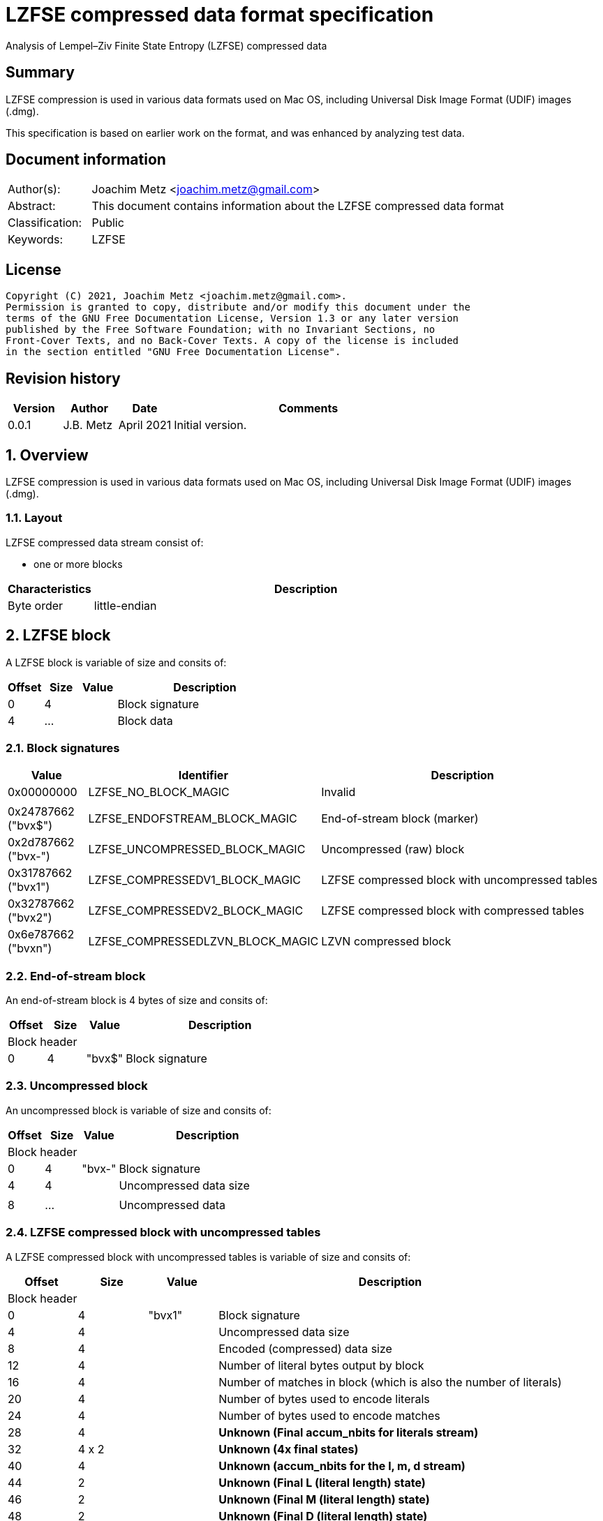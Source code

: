 = LZFSE compressed data format specification
Analysis of Lempel–Ziv Finite State Entropy (LZFSE) compressed data

:toc:
:toclevels: 4

:numbered!:
[abstract]
== Summary

LZFSE compression is used in various data formats used on Mac OS, including
Universal Disk Image Format (UDIF) images (.dmg).

This specification is based on earlier work on the format, and was enhanced
by analyzing test data.

[preface]
== Document information

[cols="1,5"]
|===
| Author(s): | Joachim Metz <joachim.metz@gmail.com>
| Abstract: | This document contains information about the LZFSE compressed data format
| Classification: | Public
| Keywords: | LZFSE
|===

[preface]
== License

....
Copyright (C) 2021, Joachim Metz <joachim.metz@gmail.com>.
Permission is granted to copy, distribute and/or modify this document under the 
terms of the GNU Free Documentation License, Version 1.3 or any later version 
published by the Free Software Foundation; with no Invariant Sections, no 
Front-Cover Texts, and no Back-Cover Texts. A copy of the license is included 
in the section entitled "GNU Free Documentation License".
....

[preface]
== Revision history

[cols="1,1,1,5",options="header"]
|===
| Version | Author | Date | Comments
| 0.0.1 | J.B. Metz | April 2021 | Initial version.
|===

:numbered:
== Overview

LZFSE compression is used in various data formats used on Mac OS, including
Universal Disk Image Format (UDIF) images (.dmg).

=== Layout

LZFSE compressed data stream consist of:

* one or more blocks

[cols="1,5",options="header"]
|===
| Characteristics | Description
| Byte order | little-endian
|===

== LZFSE block

A LZFSE block is variable of size and consits of:

[cols="1,1,1,5",options="header"]
|===
| Offset | Size | Value | Description
| 0 | 4 | | Block signature
| 4 | ... | | Block data
|===

=== Block signatures

[cols="1,1,5",options="header"]
|===
| Value | Identifier | Description
| 0x00000000 | LZFSE_NO_BLOCK_MAGIC | Invalid
3+|
| 0x24787662 ("bvx$") | LZFSE_ENDOFSTREAM_BLOCK_MAGIC | End-of-stream block (marker)
| 0x2d787662 ("bvx-") | LZFSE_UNCOMPRESSED_BLOCK_MAGIC | Uncompressed (raw) block
| 0x31787662 ("bvx1") | LZFSE_COMPRESSEDV1_BLOCK_MAGIC | LZFSE compressed block with uncompressed tables
| 0x32787662 ("bvx2") | LZFSE_COMPRESSEDV2_BLOCK_MAGIC | LZFSE compressed block with compressed tables
| 0x6e787662 ("bvxn") | LZFSE_COMPRESSEDLZVN_BLOCK_MAGIC | LZVN compressed block
|===

=== End-of-stream block

An end-of-stream block is 4 bytes of size and consits of:

[cols="1,1,1,5",options="header"]
|===
| Offset | Size | Value | Description
4+| Block header
| 0 | 4 | "bvx$" | Block signature
|===

=== Uncompressed block

An uncompressed block is variable of size and consits of:

[cols="1,1,1,5",options="header"]
|===
| Offset | Size | Value | Description
4+| Block header
| 0 | 4 | "bvx-" | Block signature
| 4 | 4 | | Uncompressed data size
4+|
| 8 | ... | | Uncompressed data
|===

=== LZFSE compressed block with uncompressed tables

A LZFSE compressed block with uncompressed tables is variable of size and
consits of:

[cols="1,1,1,5",options="header"]
|===
| Offset | Size | Value | Description
4+| Block header
| 0 | 4 | "bvx1" | Block signature
| 4 | 4 | | Uncompressed data size
| 8 | 4 | | Encoded (compressed) data size
| 12 | 4 | | Number of literal bytes output by block
| 16 | 4 | | Number of matches in block (which is also the number of literals)
| 20 | 4 | | Number of bytes used to encode literals
| 24 | 4 | | Number of bytes used to encode matches
| 28 | 4 | | [yellow-background]*Unknown (Final accum_nbits for literals stream)*
| 32 | 4 x 2 | | [yellow-background]*Unknown (4x final states)*
| 40 | 4 | | [yellow-background]*Unknown (accum_nbits for the l, m, d stream)*
| 44 | 2 | | [yellow-background]*Unknown (Final L (literal length) state)*
| 46 | 2 | | [yellow-background]*Unknown (Final M (literal length) state)*
| 48 | 2 | | [yellow-background]*Unknown (Final D (literal length) state)*
| 50 | 720 | | Frequency table +
See section: <<lzfse_frequency_table,LZFSE frequency table>>
4+|
| 770 | ... | | LZFSE encoded data
|===

=== LZFSE compressed block with compressed tables

A LZFSE compressed block with compressed tables is variable of size and
consits of:

[cols="1,1,1,5",options="header"]
|===
| Offset | Size | Value | Description
4+| Block header
| 0 | 4 | "bvx2" | Block signature
| 4 | 4 | | Uncompressed data size
4+| 3 x 64-bit packed fields
| 8.0 | 20 bits | | 
| 10.4 | 20 bits | | 
| 13.0 | 20 bits | | 
| 15.4 | 3 bits | | 
| 14.7 | 1 bit | | [yellow-background]*Unknown (unused)*
| 16.0 | 10 bits | | 
| 17.2 | 10 bits | | 
| 18.4 | 10 bits | | 
| 19.6 | 10 bits | | 
| 21.0 | 20 bits | | 
| 22.4 | 3 bits | | 
| 23.7 | 1 bit | | [yellow-background]*Unknown (unused)*
| 24.0 | 32 bits | | Block header size
| 28.0 | 10 bits | | [yellow-background]*Unknown (Final L (literal length) state)*
| 29.2 | 10 bits | | [yellow-background]*Unknown (Final M (literal length) state)*
| 30.4 | 10 bits | | [yellow-background]*Unknown (Final D (literal length) state)*
| 31.6 | 2 bits | | [yellow-background]*Unknown (unused)*
4+|
| 32 | ... | | Bit stream containing Huffman encoded frequency table +
See section: <<lzfse_frequency_table,LZFSE frequency table>>
4+|
| ... | ... | | LZFSE encoded data
|===

[NOTE]
If the block header size is 32 the block does not contain frequency tables.

=== LZVN compressed block

A LZVN compressed block is variable of size and consits of:

[cols="1,1,1,5",options="header"]
|===
| Offset | Size | Value | Description
4+| Block header
| 0 | 4 | "bvxn" | Block signature
| 4 | 4 | | Uncompressed data size
| 8 | 4 | | Encoded (compressed) data size
4+|
| 12 | ... | | LZVN encoded data
|===

=== [[lzfse_frequency_table]]LZFSE frequency table

A LZFSE frequency table is 720 bytes of size and consists of:

[cols="1,1,1,5",options="header"]
|===
| Offset | Size | Value | Description
| 0 | 20 x 2 = 40 | | Literal run-lengths (L stream frequency values)
| 40 | 20 x 2 = 40 | | Match sizes (M stream frequency values)
| 80 | 64 x 2 = 128 | | Match distances (D stream frequency values)
| 208 | 256 x 2 = 512 | | Literals (Literal frequency values)
|===

==== Decoding the Huffman encoded frequency table

[yellow-background]*TODO: describe how to decode the Huffman encoded frequency table*

....
  5-bits encoded value, special cases 8 and 14

  lzfse_freq_nbits_table[32] = {
      2, 3, 2, 5, 2, 3, 2, 8, 2, 3, 2, 5, 2, 3, 2, 14,
      2, 3, 2, 5, 2, 3, 2, 8, 2, 3, 2, 5, 2, 3, 2, 14};
  lzfse_freq_value_table[32] = {
      0, 2, 1, 4, 0, 3, 1, -1, 0, 2, 1, 5, 0, 3, 1, -1,
      0, 2, 1, 6, 0, 3, 1, -1, 0, 2, 1, 7, 0, 3, 1, -1};
....

=== Decoding LZFSE compressed data

....
literals are encoded separately with 4 interleaved FSE streams
main symbol stream is encoded as sequences of {literal run length, match length, match distance}, called {L, M, D}

initialize literals decoder table
initialize L state values decoder table
initialize M state values decoder table
initialize D state values decoder table

decode literals from bit stream

Initialize L, M, D decode streams

Decode LMD from bit stream
....

:numbered!:
[appendix]
== References

[cols="1,5",options="header"]
|===
| Title: | LZFSE
| URL: | https://en.wikipedia.org/wiki/LZFSE
|===

[cols="1,5",options="header"]
|===
| Title: | LZFSE compression library and command line tool
| URL: | https://github.com/lzfse/lzfse
|===

[appendix]
== GNU Free Documentation License

Version 1.3, 3 November 2008
Copyright © 2000, 2001, 2002, 2007, 2008 Free Software Foundation, Inc. 
<http://fsf.org/>

Everyone is permitted to copy and distribute verbatim copies of this license 
document, but changing it is not allowed.

=== 0. PREAMBLE

The purpose of this License is to make a manual, textbook, or other functional 
and useful document "free" in the sense of freedom: to assure everyone the 
effective freedom to copy and redistribute it, with or without modifying it, 
either commercially or noncommercially. Secondarily, this License preserves for 
the author and publisher a way to get credit for their work, while not being 
considered responsible for modifications made by others.

This License is a kind of "copyleft", which means that derivative works of the 
document must themselves be free in the same sense. It complements the GNU 
General Public License, which is a copyleft license designed for free software.

We have designed this License in order to use it for manuals for free software, 
because free software needs free documentation: a free program should come with 
manuals providing the same freedoms that the software does. But this License is 
not limited to software manuals; it can be used for any textual work, 
regardless of subject matter or whether it is published as a printed book. We 
recommend this License principally for works whose purpose is instruction or 
reference.

=== 1. APPLICABILITY AND DEFINITIONS

This License applies to any manual or other work, in any medium, that contains 
a notice placed by the copyright holder saying it can be distributed under the 
terms of this License. Such a notice grants a world-wide, royalty-free license, 
unlimited in duration, to use that work under the conditions stated herein. The 
"Document", below, refers to any such manual or work. Any member of the public 
is a licensee, and is addressed as "you". You accept the license if you copy, 
modify or distribute the work in a way requiring permission under copyright law.

A "Modified Version" of the Document means any work containing the Document or 
a portion of it, either copied verbatim, or with modifications and/or 
translated into another language.

A "Secondary Section" is a named appendix or a front-matter section of the 
Document that deals exclusively with the relationship of the publishers or 
authors of the Document to the Document's overall subject (or to related 
matters) and contains nothing that could fall directly within that overall 
subject. (Thus, if the Document is in part a textbook of mathematics, a 
Secondary Section may not explain any mathematics.) The relationship could be a 
matter of historical connection with the subject or with related matters, or of 
legal, commercial, philosophical, ethical or political position regarding them.

The "Invariant Sections" are certain Secondary Sections whose titles are 
designated, as being those of Invariant Sections, in the notice that says that 
the Document is released under this License. If a section does not fit the 
above definition of Secondary then it is not allowed to be designated as 
Invariant. The Document may contain zero Invariant Sections. If the Document 
does not identify any Invariant Sections then there are none.

The "Cover Texts" are certain short passages of text that are listed, as 
Front-Cover Texts or Back-Cover Texts, in the notice that says that the 
Document is released under this License. A Front-Cover Text may be at most 5 
words, and a Back-Cover Text may be at most 25 words.

A "Transparent" copy of the Document means a machine-readable copy, represented 
in a format whose specification is available to the general public, that is 
suitable for revising the document straightforwardly with generic text editors 
or (for images composed of pixels) generic paint programs or (for drawings) 
some widely available drawing editor, and that is suitable for input to text 
formatters or for automatic translation to a variety of formats suitable for 
input to text formatters. A copy made in an otherwise Transparent file format 
whose markup, or absence of markup, has been arranged to thwart or discourage 
subsequent modification by readers is not Transparent. An image format is not 
Transparent if used for any substantial amount of text. A copy that is not 
"Transparent" is called "Opaque".

Examples of suitable formats for Transparent copies include plain ASCII without 
markup, Texinfo input format, LaTeX input format, SGML or XML using a publicly 
available DTD, and standard-conforming simple HTML, PostScript or PDF designed 
for human modification. Examples of transparent image formats include PNG, XCF 
and JPG. Opaque formats include proprietary formats that can be read and edited 
only by proprietary word processors, SGML or XML for which the DTD and/or 
processing tools are not generally available, and the machine-generated HTML, 
PostScript or PDF produced by some word processors for output purposes only.

The "Title Page" means, for a printed book, the title page itself, plus such 
following pages as are needed to hold, legibly, the material this License 
requires to appear in the title page. For works in formats which do not have 
any title page as such, "Title Page" means the text near the most prominent 
appearance of the work's title, preceding the beginning of the body of the text.

The "publisher" means any person or entity that distributes copies of the 
Document to the public.

A section "Entitled XYZ" means a named subunit of the Document whose title 
either is precisely XYZ or contains XYZ in parentheses following text that 
translates XYZ in another language. (Here XYZ stands for a specific section 
name mentioned below, such as "Acknowledgements", "Dedications", 
"Endorsements", or "History".) To "Preserve the Title" of such a section when 
you modify the Document means that it remains a section "Entitled XYZ" 
according to this definition.

The Document may include Warranty Disclaimers next to the notice which states 
that this License applies to the Document. These Warranty Disclaimers are 
considered to be included by reference in this License, but only as regards 
disclaiming warranties: any other implication that these Warranty Disclaimers 
may have is void and has no effect on the meaning of this License.

=== 2. VERBATIM COPYING

You may copy and distribute the Document in any medium, either commercially or 
noncommercially, provided that this License, the copyright notices, and the 
license notice saying this License applies to the Document are reproduced in 
all copies, and that you add no other conditions whatsoever to those of this 
License. You may not use technical measures to obstruct or control the reading 
or further copying of the copies you make or distribute. However, you may 
accept compensation in exchange for copies. If you distribute a large enough 
number of copies you must also follow the conditions in section 3.

You may also lend copies, under the same conditions stated above, and you may 
publicly display copies.

=== 3. COPYING IN QUANTITY

If you publish printed copies (or copies in media that commonly have printed 
covers) of the Document, numbering more than 100, and the Document's license 
notice requires Cover Texts, you must enclose the copies in covers that carry, 
clearly and legibly, all these Cover Texts: Front-Cover Texts on the front 
cover, and Back-Cover Texts on the back cover. Both covers must also clearly 
and legibly identify you as the publisher of these copies. The front cover must 
present the full title with all words of the title equally prominent and 
visible. You may add other material on the covers in addition. Copying with 
changes limited to the covers, as long as they preserve the title of the 
Document and satisfy these conditions, can be treated as verbatim copying in 
other respects.

If the required texts for either cover are too voluminous to fit legibly, you 
should put the first ones listed (as many as fit reasonably) on the actual 
cover, and continue the rest onto adjacent pages.

If you publish or distribute Opaque copies of the Document numbering more than 
100, you must either include a machine-readable Transparent copy along with 
each Opaque copy, or state in or with each Opaque copy a computer-network 
location from which the general network-using public has access to download 
using public-standard network protocols a complete Transparent copy of the 
Document, free of added material. If you use the latter option, you must take 
reasonably prudent steps, when you begin distribution of Opaque copies in 
quantity, to ensure that this Transparent copy will remain thus accessible at 
the stated location until at least one year after the last time you distribute 
an Opaque copy (directly or through your agents or retailers) of that edition 
to the public.

It is requested, but not required, that you contact the authors of the Document 
well before redistributing any large number of copies, to give them a chance to 
provide you with an updated version of the Document.

=== 4. MODIFICATIONS

You may copy and distribute a Modified Version of the Document under the 
conditions of sections 2 and 3 above, provided that you release the Modified 
Version under precisely this License, with the Modified Version filling the 
role of the Document, thus licensing distribution and modification of the 
Modified Version to whoever possesses a copy of it. In addition, you must do 
these things in the Modified Version:

A. Use in the Title Page (and on the covers, if any) a title distinct from that 
of the Document, and from those of previous versions (which should, if there 
were any, be listed in the History section of the Document). You may use the 
same title as a previous version if the original publisher of that version 
gives permission. 

B. List on the Title Page, as authors, one or more persons or entities 
responsible for authorship of the modifications in the Modified Version, 
together with at least five of the principal authors of the Document (all of 
its principal authors, if it has fewer than five), unless they release you from 
this requirement. 

C. State on the Title page the name of the publisher of the Modified Version, 
as the publisher. 

D. Preserve all the copyright notices of the Document. 

E. Add an appropriate copyright notice for your modifications adjacent to the 
other copyright notices. 

F. Include, immediately after the copyright notices, a license notice giving 
the public permission to use the Modified Version under the terms of this 
License, in the form shown in the Addendum below. 

G. Preserve in that license notice the full lists of Invariant Sections and 
required Cover Texts given in the Document's license notice. 

H. Include an unaltered copy of this License. 

I. Preserve the section Entitled "History", Preserve its Title, and add to it 
an item stating at least the title, year, new authors, and publisher of the 
Modified Version as given on the Title Page. If there is no section Entitled 
"History" in the Document, create one stating the title, year, authors, and 
publisher of the Document as given on its Title Page, then add an item 
describing the Modified Version as stated in the previous sentence. 

J. Preserve the network location, if any, given in the Document for public 
access to a Transparent copy of the Document, and likewise the network 
locations given in the Document for previous versions it was based on. These 
may be placed in the "History" section. You may omit a network location for a 
work that was published at least four years before the Document itself, or if 
the original publisher of the version it refers to gives permission. 

K. For any section Entitled "Acknowledgements" or "Dedications", Preserve the 
Title of the section, and preserve in the section all the substance and tone of 
each of the contributor acknowledgements and/or dedications given therein. 

L. Preserve all the Invariant Sections of the Document, unaltered in their text 
and in their titles. Section numbers or the equivalent are not considered part 
of the section titles. 

M. Delete any section Entitled "Endorsements". Such a section may not be 
included in the Modified Version. 

N. Do not retitle any existing section to be Entitled "Endorsements" or to 
conflict in title with any Invariant Section. 

O. Preserve any Warranty Disclaimers. 

If the Modified Version includes new front-matter sections or appendices that 
qualify as Secondary Sections and contain no material copied from the Document, 
you may at your option designate some or all of these sections as invariant. To 
do this, add their titles to the list of Invariant Sections in the Modified 
Version's license notice. These titles must be distinct from any other section 
titles.

You may add a section Entitled "Endorsements", provided it contains nothing but 
endorsements of your Modified Version by various parties—for example, 
statements of peer review or that the text has been approved by an organization 
as the authoritative definition of a standard.

You may add a passage of up to five words as a Front-Cover Text, and a passage 
of up to 25 words as a Back-Cover Text, to the end of the list of Cover Texts 
in the Modified Version. Only one passage of Front-Cover Text and one of 
Back-Cover Text may be added by (or through arrangements made by) any one 
entity. If the Document already includes a cover text for the same cover, 
previously added by you or by arrangement made by the same entity you are 
acting on behalf of, you may not add another; but you may replace the old one, 
on explicit permission from the previous publisher that added the old one.

The author(s) and publisher(s) of the Document do not by this License give 
permission to use their names for publicity for or to assert or imply 
endorsement of any Modified Version.

=== 5. COMBINING DOCUMENTS

You may combine the Document with other documents released under this License, 
under the terms defined in section 4 above for modified versions, provided that 
you include in the combination all of the Invariant Sections of all of the 
original documents, unmodified, and list them all as Invariant Sections of your 
combined work in its license notice, and that you preserve all their Warranty 
Disclaimers.

The combined work need only contain one copy of this License, and multiple 
identical Invariant Sections may be replaced with a single copy. If there are 
multiple Invariant Sections with the same name but different contents, make the 
title of each such section unique by adding at the end of it, in parentheses, 
the name of the original author or publisher of that section if known, or else 
a unique number. Make the same adjustment to the section titles in the list of 
Invariant Sections in the license notice of the combined work.

In the combination, you must combine any sections Entitled "History" in the 
various original documents, forming one section Entitled "History"; likewise 
combine any sections Entitled "Acknowledgements", and any sections Entitled 
"Dedications". You must delete all sections Entitled "Endorsements".

=== 6. COLLECTIONS OF DOCUMENTS

You may make a collection consisting of the Document and other documents 
released under this License, and replace the individual copies of this License 
in the various documents with a single copy that is included in the collection, 
provided that you follow the rules of this License for verbatim copying of each 
of the documents in all other respects.

You may extract a single document from such a collection, and distribute it 
individually under this License, provided you insert a copy of this License 
into the extracted document, and follow this License in all other respects 
regarding verbatim copying of that document.

=== 7. AGGREGATION WITH INDEPENDENT WORKS

A compilation of the Document or its derivatives with other separate and 
independent documents or works, in or on a volume of a storage or distribution 
medium, is called an "aggregate" if the copyright resulting from the 
compilation is not used to limit the legal rights of the compilation's users 
beyond what the individual works permit. When the Document is included in an 
aggregate, this License does not apply to the other works in the aggregate 
which are not themselves derivative works of the Document.

If the Cover Text requirement of section 3 is applicable to these copies of the 
Document, then if the Document is less than one half of the entire aggregate, 
the Document's Cover Texts may be placed on covers that bracket the Document 
within the aggregate, or the electronic equivalent of covers if the Document is 
in electronic form. Otherwise they must appear on printed covers that bracket 
the whole aggregate.

=== 8. TRANSLATION

Translation is considered a kind of modification, so you may distribute 
translations of the Document under the terms of section 4. Replacing Invariant 
Sections with translations requires special permission from their copyright 
holders, but you may include translations of some or all Invariant Sections in 
addition to the original versions of these Invariant Sections. You may include 
a translation of this License, and all the license notices in the Document, and 
any Warranty Disclaimers, provided that you also include the original English 
version of this License and the original versions of those notices and 
disclaimers. In case of a disagreement between the translation and the original 
version of this License or a notice or disclaimer, the original version will 
prevail.

If a section in the Document is Entitled "Acknowledgements", "Dedications", or 
"History", the requirement (section 4) to Preserve its Title (section 1) will 
typically require changing the actual title.

=== 9. TERMINATION

You may not copy, modify, sublicense, or distribute the Document except as 
expressly provided under this License. Any attempt otherwise to copy, modify, 
sublicense, or distribute it is void, and will automatically terminate your 
rights under this License.

However, if you cease all violation of this License, then your license from a 
particular copyright holder is reinstated (a) provisionally, unless and until 
the copyright holder explicitly and finally terminates your license, and (b) 
permanently, if the copyright holder fails to notify you of the violation by 
some reasonable means prior to 60 days after the cessation.

Moreover, your license from a particular copyright holder is reinstated 
permanently if the copyright holder notifies you of the violation by some 
reasonable means, this is the first time you have received notice of violation 
of this License (for any work) from that copyright holder, and you cure the 
violation prior to 30 days after your receipt of the notice.

Termination of your rights under this section does not terminate the licenses 
of parties who have received copies or rights from you under this License. If 
your rights have been terminated and not permanently reinstated, receipt of a 
copy of some or all of the same material does not give you any rights to use it.

=== 10. FUTURE REVISIONS OF THIS LICENSE

The Free Software Foundation may publish new, revised versions of the GNU Free 
Documentation License from time to time. Such new versions will be similar in 
spirit to the present version, but may differ in detail to address new problems 
or concerns. See http://www.gnu.org/copyleft/.

Each version of the License is given a distinguishing version number. If the 
Document specifies that a particular numbered version of this License "or any 
later version" applies to it, you have the option of following the terms and 
conditions either of that specified version or of any later version that has 
been published (not as a draft) by the Free Software Foundation. If the 
Document does not specify a version number of this License, you may choose any 
version ever published (not as a draft) by the Free Software Foundation. If the 
Document specifies that a proxy can decide which future versions of this 
License can be used, that proxy's public statement of acceptance of a version 
permanently authorizes you to choose that version for the Document.

=== 11. RELICENSING

"Massive Multiauthor Collaboration Site" (or "MMC Site") means any World Wide 
Web server that publishes copyrightable works and also provides prominent 
facilities for anybody to edit those works. A public wiki that anybody can edit 
is an example of such a server. A "Massive Multiauthor Collaboration" (or 
"MMC") contained in the site means any set of copyrightable works thus 
published on the MMC site.

"CC-BY-SA" means the Creative Commons Attribution-Share Alike 3.0 license 
published by Creative Commons Corporation, a not-for-profit corporation with a 
principal place of business in San Francisco, California, as well as future 
copyleft versions of that license published by that same organization.

"Incorporate" means to publish or republish a Document, in whole or in part, as 
part of another Document.

An MMC is "eligible for relicensing" if it is licensed under this License, and 
if all works that were first published under this License somewhere other than 
this MMC, and subsequently incorporated in whole or in part into the MMC, (1) 
had no cover texts or invariant sections, and (2) were thus incorporated prior 
to November 1, 2008.

The operator of an MMC Site may republish an MMC contained in the site under 
CC-BY-SA on the same site at any time before August 1, 2009, provided the MMC 
is eligible for relicensing.

